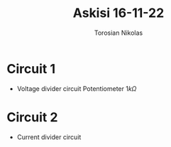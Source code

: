 #+TITLE: Askisi 16-11-22
#+AUTHOR: Torosian Nikolas

* Circuit 1
+ Voltage divider circuit
  Potentiometer \(1k\Omega\)
* Circuit 2
+ Current divider circuit
